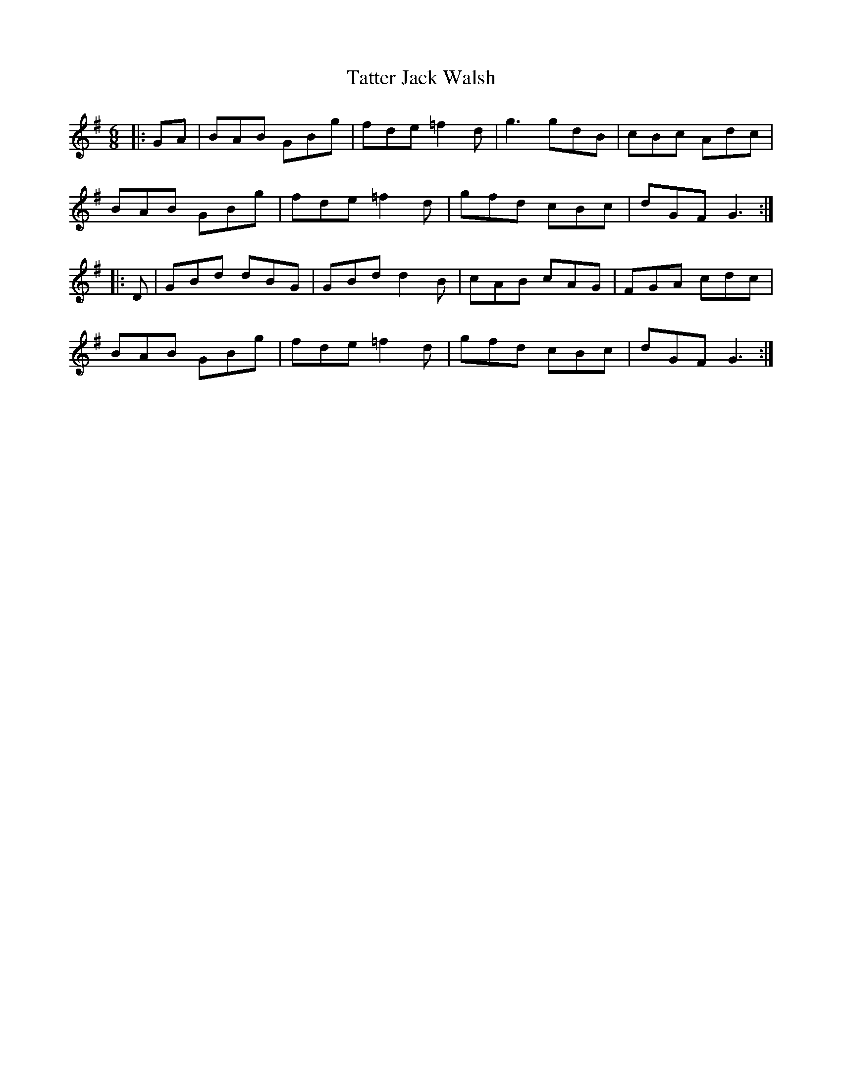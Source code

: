 X: 39488
T: Tatter Jack Walsh
R: jig
M: 6/8
K: Dmixolydian
|:GA|BAB GBg|fde =f2d|g3 gdB|cBc Adc|
BAB GBg|fde =f2d|gfd cBc|dGF G3:|
|:D|GBd dBG|GBd d2B|cAB cAG|FGA cdc|
BAB GBg|fde =f2d|gfd cBc|dGF G3:|

